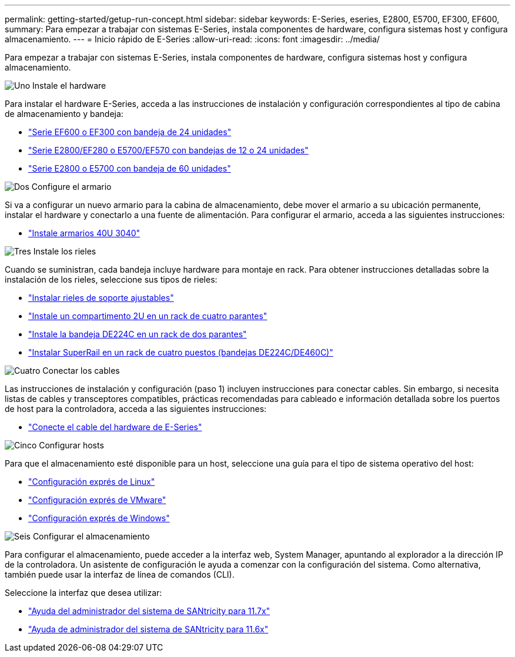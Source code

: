 ---
permalink: getting-started/getup-run-concept.html 
sidebar: sidebar 
keywords: E-Series, eseries, E2800, E5700, EF300, EF600, 
summary: Para empezar a trabajar con sistemas E-Series, instala componentes de hardware, configura sistemas host y configura almacenamiento. 
---
= Inicio rápido de E-Series
:allow-uri-read: 
:icons: font
:imagesdir: ../media/


[role="lead"]
Para empezar a trabajar con sistemas E-Series, instala componentes de hardware, configura sistemas host y configura almacenamiento.

.image:https://raw.githubusercontent.com/NetAppDocs/common/main/media/number-1.png["Uno"] Instale el hardware
[role="quick-margin-para"]
Para instalar el hardware E-Series, acceda a las instrucciones de instalación y configuración correspondientes al tipo de cabina de almacenamiento y bandeja:

[role="quick-margin-list"]
* link:../install-hw-ef600/index.html["Serie EF600 o EF300 con bandeja de 24 unidades"^]
* https://library.netapp.com/ecm/ecm_download_file/ECMLP2842063["Serie E2800/EF280 o E5700/EF570 con bandejas de 12 o 24 unidades"^]
* https://library.netapp.com/ecm/ecm_download_file/ECMLP2842061["Serie E2800 o E5700 con bandeja de 60 unidades"^]


.image:https://raw.githubusercontent.com/NetAppDocs/common/main/media/number-2.png["Dos"] Configure el armario
[role="quick-margin-para"]
Si va a configurar un nuevo armario para la cabina de almacenamiento, debe mover el armario a su ubicación permanente, instalar el hardware y conectarlo a una fuente de alimentación. Para configurar el armario, acceda a las siguientes instrucciones:

[role="quick-margin-list"]
* link:../install-hw-cabinet/index.html["Instale armarios 40U 3040"^]


.image:https://raw.githubusercontent.com/NetAppDocs/common/main/media/number-3.png["Tres"] Instale los rieles
[role="quick-margin-para"]
Cuando se suministran, cada bandeja incluye hardware para montaje en rack. Para obtener instrucciones detalladas sobre la instalación de los rieles, seleccione sus tipos de rieles:

[role="quick-margin-list"]
* https://mysupport.netapp.com/ecm/ecm_download_file/ECMP1652045["Instalar rieles de soporte ajustables"^]
* https://mysupport.netapp.com/ecm/ecm_download_file/ECMLP2484194["Instale un compartimento 2U en un rack de cuatro parantes"^]
* https://mysupport.netapp.com/ecm/ecm_download_file/ECMM1280302["Instale la bandeja DE224C en un rack de dos parantes"^]
* http://docs.netapp.com/platstor/topic/com.netapp.doc.hw-rail-superrail/home.html["Instalar SuperRail en un rack de cuatro puestos (bandejas DE224C/DE460C)"^]


.image:https://raw.githubusercontent.com/NetAppDocs/common/main/media/number-4.png["Cuatro"] Conectar los cables
[role="quick-margin-para"]
Las instrucciones de instalación y configuración (paso 1) incluyen instrucciones para conectar cables. Sin embargo, si necesita listas de cables y transceptores compatibles, prácticas recomendadas para cableado e información detallada sobre los puertos de host para la controladora, acceda a las siguientes instrucciones:

[role="quick-margin-list"]
* link:../install-hw-cabling/index.html["Conecte el cable del hardware de E-Series"]


.image:https://raw.githubusercontent.com/NetAppDocs/common/main/media/number-5.png["Cinco"] Configurar hosts
[role="quick-margin-para"]
Para que el almacenamiento esté disponible para un host, seleccione una guía para el tipo de sistema operativo del host:

[role="quick-margin-list"]
* link:../config-linux/index.html["Configuración exprés de Linux"]
* link:../config-vmware/index.html["Configuración exprés de VMware"]
* link:../config-windows/index.html["Configuración exprés de Windows"]


.image:https://raw.githubusercontent.com/NetAppDocs/common/main/media/number-6.png["Seis"] Configurar el almacenamiento
[role="quick-margin-para"]
Para configurar el almacenamiento, puede acceder a la interfaz web, System Manager, apuntando al explorador a la dirección IP de la controladora. Un asistente de configuración le ayuda a comenzar con la configuración del sistema. Como alternativa, también puede usar la interfaz de línea de comandos (CLI).

[role="quick-margin-para"]
Seleccione la interfaz que desea utilizar:

[role="quick-margin-list"]
* https://docs.netapp.com/us-en/e-series-santricity/system-manager/index.html["Ayuda del administrador del sistema de SANtricity para 11.7x"]
* https://docs.netapp.com/us-en/e-series-santricity-116/index.html["Ayuda de administrador del sistema de SANtricity para 11.6x"]

